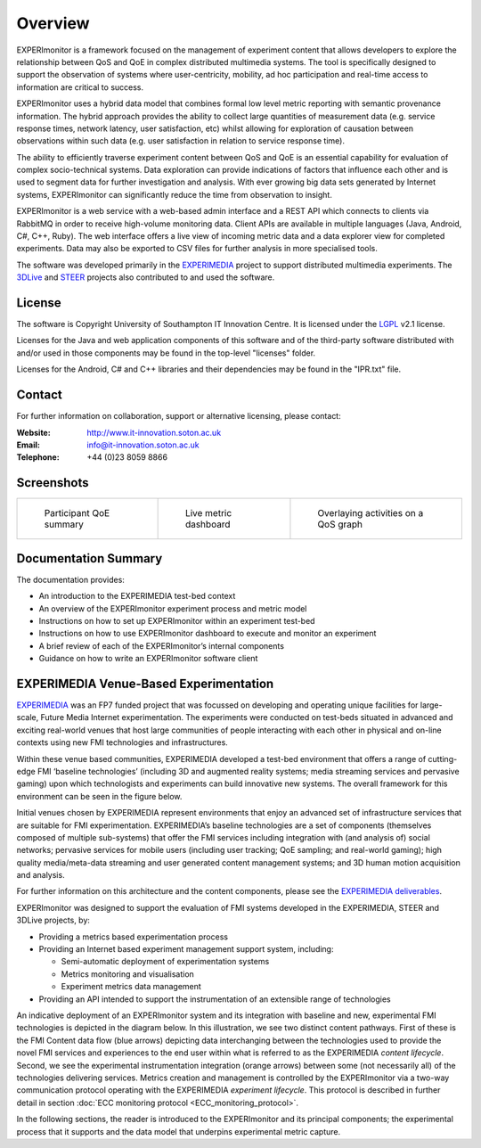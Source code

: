 Overview
========

EXPERImonitor is a framework focused on the management of experiment content that allows developers to explore the relationship between QoS and QoE in complex distributed multimedia systems. The tool is specifically designed to support the observation of systems where user-centricity, mobility, ad hoc participation and real-time access to information are critical to success. 

EXPERImonitor uses a hybrid data model that combines formal low level metric reporting with semantic provenance information. The hybrid approach provides the ability to collect large quantities of measurement data (e.g. service response times, network latency, user satisfaction, etc) whilst allowing for exploration of causation between observations within such data (e.g. user satisfaction in relation to service response time). 
 
The ability to efficiently traverse experiment content between QoS and QoE is an essential capability for evaluation of complex socio-technical systems.  Data exploration can provide indications of factors that influence each other and is used to segment data for further investigation and analysis. With ever growing big data sets generated by Internet systems, EXPERImonitor can significantly reduce the time from observation to insight.

EXPERImonitor is a web service with a web-based admin interface and a REST API which connects to clients via RabbitMQ in order to receive high-volume monitoring data.  Client APIs are available in multiple languages (Java, Android, C#, C++, Ruby). The web interface offers a live view of incoming metric data and a data explorer view for completed experiments. Data may also be exported to CSV files for further analysis in more specialised tools.

The software was developed primarily in the `EXPERIMEDIA`_ project to support distributed multimedia experiments. The `3DLive`_ and `STEER`_ projects also contributed to and used the software.

.. _EXPERIMEDIA: http://www.experimedia.eu
.. _3DLive: http://3dliveproject.eu/wp/
.. _STEER: http://fp7-steer.eu/

License
--------

The software is Copyright University of Southampton IT Innovation Centre. It is licensed under the `LGPL`_ v2.1 license.

.. _LGPL: https://www.gnu.org/licenses/lgpl-2.1.html

Licenses for the Java and web application components of this software and of the third-party software distributed with and/or used in those components may be found in the top-level "licenses" folder.

Licenses for the Android, C# and C++ libraries and their dependencies may be found in the "IPR.txt" file.

Contact
---------

For further information on collaboration, support or alternative licensing, please contact:

:Website: http://www.it-innovation.soton.ac.uk
:Email: info@it-innovation.soton.ac.uk
:Telephone: +44 (0)23 8059 8866

Screenshots
------------

+----------------------------------------------+------------------------------------------------------+---------------------------------------------------+
| .. figure:: images/explorerQoEUsefulness.png | .. figure:: images/dashboard_sad_service_entity2.png | .. figure:: images/explorerQoSLiftResponseAll.png |
|    :width: 100 %                             |    :width: 100 %                                     |    :width: 100 %                                  |
|                                              |                                                      |                                                   |
|    Participant QoE summary                   |    Live metric dashboard                             |    Overlaying activities on a QoS graph           |
+----------------------------------------------+------------------------------------------------------+---------------------------------------------------+


Documentation Summary
--------------------------

The documentation provides:

*   An introduction to the EXPERIMEDIA test-bed context

*   An overview of the EXPERImonitor experiment process and metric model

*   Instructions on how to set up EXPERImonitor within an experiment test-bed

*   Instructions on how to use EXPERImonitor dashboard to execute and monitor an experiment

*   A brief review of each of the EXPERImonitor’s internal components

*   Guidance on how to write an EXPERImonitor software client


EXPERIMEDIA Venue-Based Experimentation
---------------------------------------

`EXPERIMEDIA`_ was an FP7 funded project that was focussed on developing and operating unique facilities for large-scale, Future Media Internet experimentation. The experiments were conducted on test-beds situated in advanced and exciting real-world venues that host large communities of people interacting with each other in physical and on-line contexts using new FMI technologies and infrastructures.

.. image:: images/image3.png
   :align: center

Within these venue based communities, EXPERIMEDIA developed a test-bed environment that offers a range of cutting-edge FMI ‘baseline technologies’ (including 3D and augmented reality systems; media streaming services and pervasive gaming) upon which technologists and experiments can build innovative new systems. The overall framework for this environment can be seen in the figure below.

.. image:: images/image4.png
   :align: center

Initial venues chosen by EXPERIMEDIA represent environments that enjoy an advanced set of infrastructure services that are suitable for FMI experimentation. EXPERIMEDIA’s baseline technologies are a set of components (themselves composed of multiple sub-systems) that offer the FMI services including integration with (and analysis of) social networks; pervasive services for mobile users (including user tracking; QoE sampling; and real-world gaming); high quality media/meta-data streaming and user generated content management systems; and 3D human motion acquisition and analysis.

For further information on this architecture and the content components, please see the `EXPERIMEDIA deliverables`_.

.. _EXPERIMEDIA deliverables: http://www.experimedia.eu/deliverables

EXPERImonitor was designed to support the evaluation of FMI systems developed in the EXPERIMEDIA, STEER and 3DLive projects, by:

*   Providing a metrics based experimentation process

*   Providing an Internet based experiment management support system, including:

    *   Semi-automatic deployment of experimentation systems

    *   Metrics monitoring and visualisation

    *   Experiment metrics data management

*   Providing an API intended to support the instrumentation of an extensible range of technologies

An indicative deployment of an EXPERImonitor system and its integration with baseline and new, experimental FMI technologies is depicted in the diagram below. In this illustration, we see two distinct content pathways. First of these is the FMI Content data flow (blue arrows) depicting data interchanging between the technologies used to provide the novel FMI services and experiences to the end user within what is referred to as the EXPERIMEDIA *content lifecycle*. Second, we see the experimental instrumentation integration (orange arrows) between some (not necessarily all) of the technologies delivering services. Metrics creation and management is controlled by the EXPERImonitor via a two-way communication protocol operating with the EXPERIMEDIA *experiment lifecycle*. This protocol is described in further detail in section :doc:`ECC monitoring protocol <ECC_monitoring_protocol>`.

.. image:: images/image5.png
   :align: center

In the following sections, the reader is introduced to the EXPERImonitor and its principal components; the experimental process that it supports and the data model that underpins experimental metric capture.
